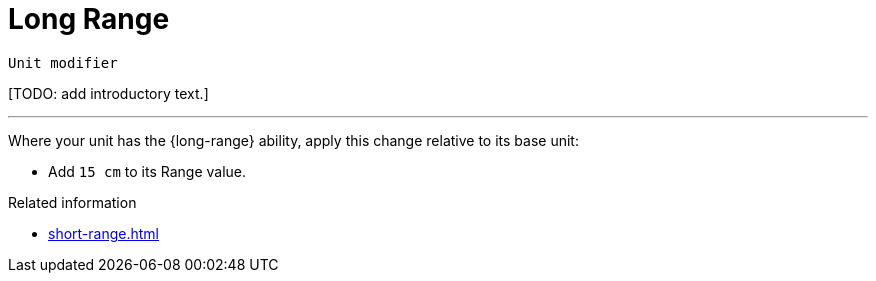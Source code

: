 = Long Range

`Unit modifier`

{blank}[TODO: add introductory text.]

---

Where your unit has the {long-range} ability, apply this change relative to its base unit:

* Add `15 cm` to its Range value.

.Related information
* xref:short-range.adoc[]